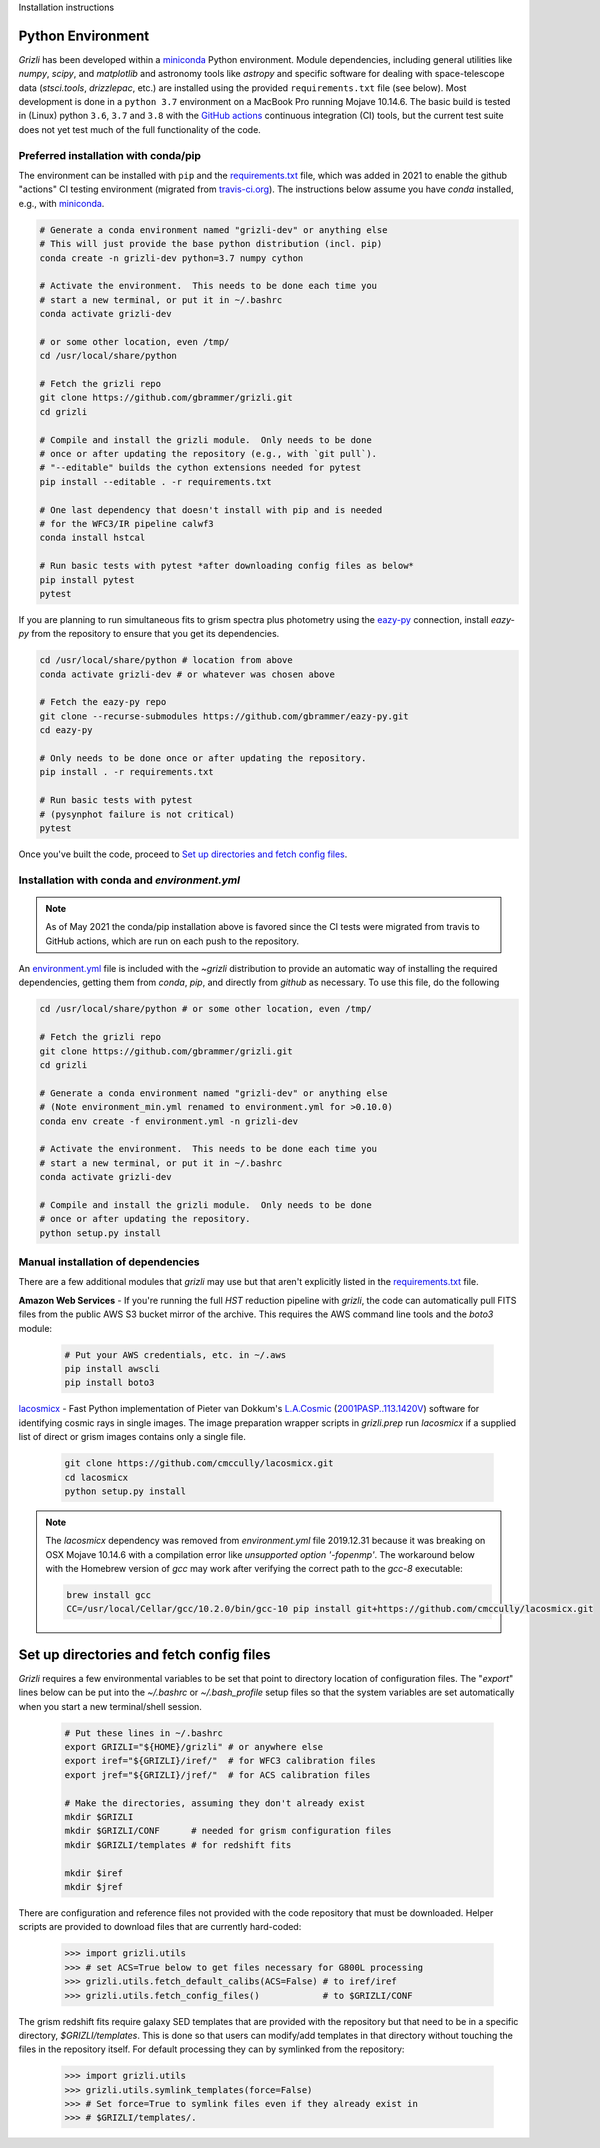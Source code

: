 Installation instructions

Python Environment
------------------

`Grizli` has been developed within a `miniconda
<https://docs.conda.io/en/latest/miniconda.html>`_ Python environment. Module
dependencies, including general utilities like `numpy`, `scipy`, and
`matplotlib` and astronomy tools like `astropy` and specific software for
dealing with space-telescope data (`stsci.tools`, `drizzlepac`, etc.) are
installed using the provided ``requirements.txt`` file (see below). Most
development is done in a ``python 3.7`` environment on a MacBook Pro running
Mojave 10.14.6.  The basic build is tested in (Linux) python ``3.6``,
``3.7`` and ``3.8`` with the `GitHub actions <https://github.com/gbrammer/grizli/actions>`_ continuous integration (CI)
tools, but the current test suite does not yet test much of the full
functionality of the code.

Preferred installation with conda/pip
~~~~~~~~~~~~~~~~~~~~~~~~~~~~~~~~~~~~~
The environment can be installed with ``pip`` and the `requirements.txt <https://github.com/gbrammer/grizli/blob/master/requirements.txt>`_ file, which was added in 2021 to enable the github "actions" CI testing environment (migrated from `travis-ci.org <https://travis-ci.org>`_).  The instructions below assume you have `conda` installed, e.g., with `miniconda
<https://docs.conda.io/en/latest/miniconda.html>`_. 

.. code:: bash
    
    # Generate a conda environment named "grizli-dev" or anything else
    # This will just provide the base python distribution (incl. pip)
    conda create -n grizli-dev python=3.7 numpy cython
            
    # Activate the environment.  This needs to be done each time you 
    # start a new terminal, or put it in ~/.bashrc
    conda activate grizli-dev

    # or some other location, even /tmp/
    cd /usr/local/share/python 

    # Fetch the grizli repo
    git clone https://github.com/gbrammer/grizli.git
    cd grizli
        
    # Compile and install the grizli module.  Only needs to be done
    # once or after updating the repository (e.g., with `git pull`).
    # "--editable" builds the cython extensions needed for pytest
    pip install --editable . -r requirements.txt
    
    # One last dependency that doesn't install with pip and is needed
    # for the WFC3/IR pipeline calwf3
    conda install hstcal
    
    # Run basic tests with pytest *after downloading config files as below*
    pip install pytest
    pytest
    
If you are planning to run simultaneous fits to grism spectra plus photometry using the `eazy-py <https://github.com/gbrammer/eazy-py>`_ connection, install `eazy-py` from the repository to ensure that you get its dependencies.

.. code:: bash

    cd /usr/local/share/python # location from above
    conda activate grizli-dev # or whatever was chosen above
    
    # Fetch the eazy-py repo
    git clone --recurse-submodules https://github.com/gbrammer/eazy-py.git
    cd eazy-py
    
    # Only needs to be done once or after updating the repository.
    pip install . -r requirements.txt

    # Run basic tests with pytest
    # (pysynphot failure is not critical)
    pytest
    
Once you've built the code, proceed to `Set up directories and fetch config files`_.

Installation with conda and `environment.yml`
~~~~~~~~~~~~~~~~~~~~~~~~~~~~~~~~~~~~~~~~~~~~~

.. note:: 

    As of May 2021 the conda/pip installation above is favored since the CI
    tests were migrated from travis to GitHub actions, which are run on each
    push to the repository.

An `environment.yml <https://github.com/gbrammer/grizli/blob/master/environment.yml>`__ file is included with the `~grizli` distribution to 
provide an automatic way of installing the required dependencies, getting
them from `conda`, `pip`, and directly from `github` as necessary.  To use 
this file, do the following

.. code:: bash

    cd /usr/local/share/python # or some other location, even /tmp/

    # Fetch the grizli repo
    git clone https://github.com/gbrammer/grizli.git
    cd grizli
    
    # Generate a conda environment named "grizli-dev" or anything else
    # (Note environment_min.yml renamed to environment.yml for >0.10.0)
    conda env create -f environment.yml -n grizli-dev
            
    # Activate the environment.  This needs to be done each time you 
    # start a new terminal, or put it in ~/.bashrc
    conda activate grizli-dev
    
    # Compile and install the grizli module.  Only needs to be done
    # once or after updating the repository.
    python setup.py install 

Manual installation of dependencies
~~~~~~~~~~~~~~~~~~~~~~~~~~~~~~~~~~~

There are a few additional modules that `grizli` may use but that aren't explicitly listed in the `requirements.txt <https://github.com/gbrammer/grizli/blob/master/requirements.txt>`_ file.   

**Amazon Web Services** - If you're running the full *HST* reduction pipeline with `grizli`, the code can automatically pull FITS files from the public AWS S3 bucket mirror of the archive. This requires the AWS command line tools and the `boto3` module:

    .. code:: bash

        # Put your AWS credentials, etc. in ~/.aws 
        pip install awscli
        pip install boto3    

`lacosmicx <https://github.com/cmccully/lacosmicx>`__ - Fast Python
implementation of Pieter van Dokkum's `L.A.Cosmic
<http://www.astro.yale.edu/dokkum/lacosmic/>`__ (`2001PASP..113.1420V
<http://adsabs.harvard.edu/abs/2001PASP..113.1420V>`__) software for
identifying cosmic rays in single images. The image preparation wrapper
scripts in `grizli.prep` run `lacosmicx` if a supplied list of direct or grism
images contains only a single file.

    .. code:: bash

        git clone https://github.com/cmccully/lacosmicx.git
        cd lacosmicx
        python setup.py install

.. note::
    
    The `lacosmicx` dependency was removed from `environment.yml` file
    2019.12.31 because it was breaking on OSX Mojave 10.14.6 with a
    compilation error like `unsupported option '-fopenmp'`. The workaround
    below with the Homebrew version of `gcc` may work after verifying the
    correct path to the `gcc-8` executable:
    
    .. code:: bash
        
        brew install gcc
        CC=/usr/local/Cellar/gcc/10.2.0/bin/gcc-10 pip install git+https://github.com/cmccully/lacosmicx.git


Set up directories and fetch config files
-----------------------------------------
`Grizli` requires a few environmental variables to be set that point to
directory location of configuration files. The "`export`" lines below can be
put into the *~/.bashrc* or *~/.bash_profile* setup files so that the system
variables are set automatically when you start a new terminal/shell session.

    .. code:: bash
        
        # Put these lines in ~/.bashrc
        export GRIZLI="${HOME}/grizli" # or anywhere else
        export iref="${GRIZLI}/iref/"  # for WFC3 calibration files
        export jref="${GRIZLI}/jref/"  # for ACS calibration files
        
        # Make the directories, assuming they don't already exist
        mkdir $GRIZLI
        mkdir $GRIZLI/CONF      # needed for grism configuration files
        mkdir $GRIZLI/templates # for redshift fits
        
        mkdir $iref
        mkdir $jref

There are configuration and reference files not provided with the code
repository that must be downloaded. Helper scripts are provided to download
files that are currently hard-coded:
    
    .. code:: python
    
        >>> import grizli.utils
        >>> # set ACS=True below to get files necessary for G800L processing
        >>> grizli.utils.fetch_default_calibs(ACS=False) # to iref/iref
        >>> grizli.utils.fetch_config_files()            # to $GRIZLI/CONF
    
The grism redshift fits require galaxy SED templates that are provided with
the repository but that need to be in a specific directory,
`$GRIZLI/templates`. This is done so that users can modify/add templates in
that directory without touching the files in the repository itself. For
default processing they can by symlinked from the repository:

    .. code:: python

        >>> import grizli.utils
        >>> grizli.utils.symlink_templates(force=False)
        >>> # Set force=True to symlink files even if they already exist in 
        >>> # $GRIZLI/templates/.




